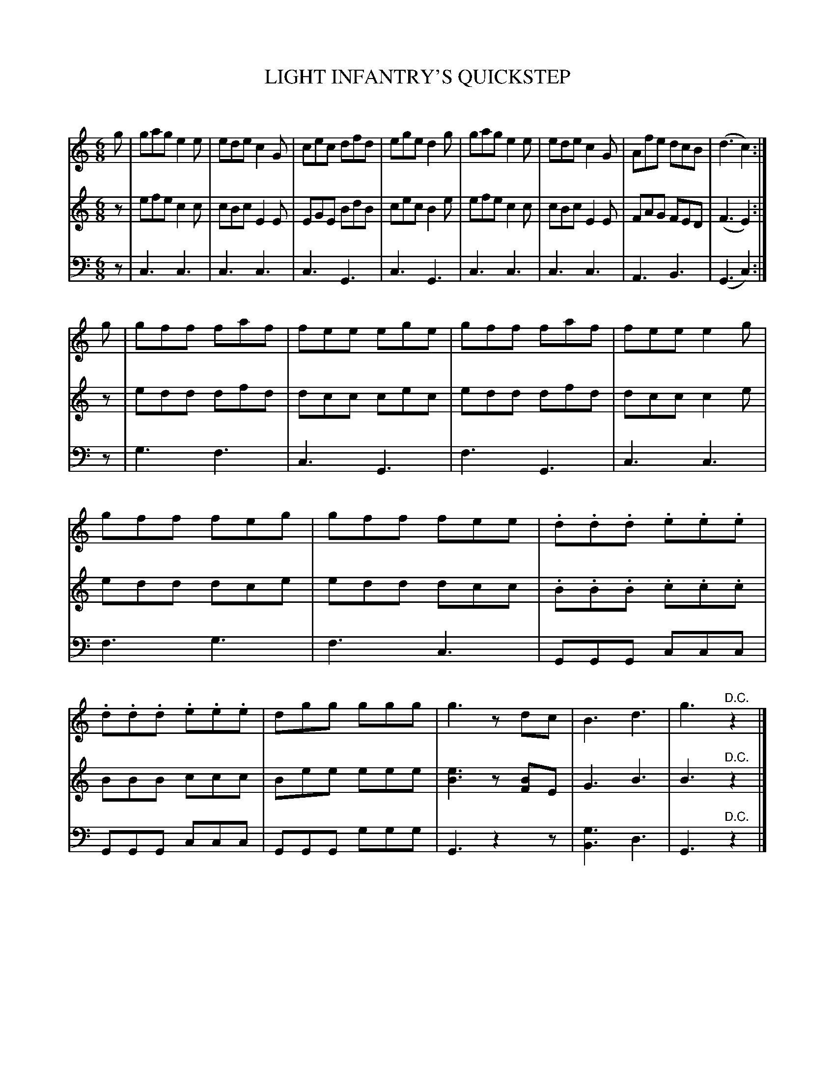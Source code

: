 X: 20371
T: LIGHT INFANTRY'S QUICKSTEP
C:
%R: quickstep, march, jig
B: Elias Howe "The Musician's Companion" 1843 p.37 #1
S: http://imslp.org/wiki/The_Musician's_Companion_(Howe,_Elias)
Z: 2015 John Chambers <jc:trillian.mit.edu>
M: 6/8
L: 1/8
K: C
% - - - - - - - - - - - - - - - - - - - - - - - - -
V: 1 staves=3
g |\
gag e2e | ede c2G | cec dfd | ege d2g |\
gag e2e | ede c2G | Afe dcB | (d3 c2) :|
g |\
gff faf | fee ege | gff faf | fee e2g |\
gff feg | gff fee | .d.d.d .e.e.e | .d.d.d .e.e.e |\
dgg ggg | g3 zdc | B3 d3 | g3 "^D.C."z2 |]
% - - - - - - - - - - - - - - - - - - - - - - - - -
V: 2
z |\
efe c2c | cBc E2E | EGE BdB | cec B2e |\
efe c2c | cBc E2E | FAG FED | (F3 E2) :|
z |\
edd dfd | dcc cec | edd dfd | dcc c2e |\
edd dce | edd dcc | .B.B.B .c.c.c | BBB ccc |\
Bee eee | [e3B3] z[BF]E | G3 B3 | B3 "^D.C."z2 |]
% - - - - - - - - - - - - - - - - - - - - - - - - -
V: 3 clef=bass middle=d
z |\
c3 c3 | c3 c3 | c3 G3 | c3 G3 |\
c3 c3 | c3 c3 | A3 B3 | (G3 c2) :|
z |\
g3 f3 | c3 G3 | f3 G3 | c3 c3 |\
f3 g3 | f3 c3 | GGG ccc | GGG ccc |\
GGG ggg | G3 z2z | [g3B3] d3 | G3 "^D.C."z2 |]
% - - - - - - - - - - - - - - - - - - - - - - - - -
